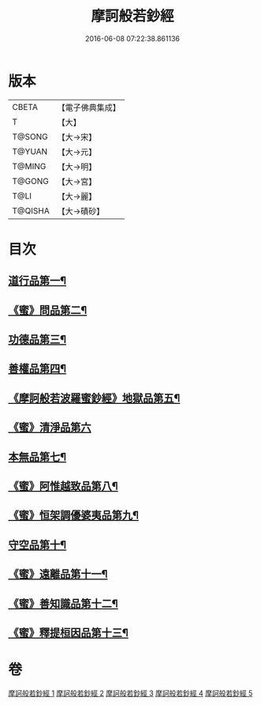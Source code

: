#+TITLE: 摩訶般若鈔經 
#+DATE: 2016-06-08 07:22:38.861136

* 版本
 |     CBETA|【電子佛典集成】|
 |         T|【大】     |
 |    T@SONG|【大→宋】   |
 |    T@YUAN|【大→元】   |
 |    T@MING|【大→明】   |
 |    T@GONG|【大→宮】   |
 |      T@LI|【大→麗】   |
 |   T@QISHA|【大→磧砂】  |

* 目次
** [[file:KR6c0012_001.txt::001-0508b21][道行品第一¶]]
** [[file:KR6c0012_001.txt::001-0511c15][《蜜》問品第二¶]]
** [[file:KR6c0012_002.txt::002-0513b19][功德品第三¶]]
** [[file:KR6c0012_003.txt::003-0519c20][善權品第四¶]]
** [[file:KR6c0012_003.txt::003-0522a13][《摩訶般若波羅蜜鈔經》地獄品第五¶]]
** [[file:KR6c0012_003.txt::003-0523b29][《蜜》清淨品第六]]
** [[file:KR6c0012_004.txt::004-0525a12][本無品第七¶]]
** [[file:KR6c0012_004.txt::004-0526c2][《蜜》阿惟越致品第八¶]]
** [[file:KR6c0012_004.txt::004-0528c19][《蜜》恒架調優婆夷品第九¶]]
** [[file:KR6c0012_005.txt::005-0531b6][守空品第十¶]]
** [[file:KR6c0012_005.txt::005-0532b27][《蜜》遠離品第十一¶]]
** [[file:KR6c0012_005.txt::005-0534c21][《蜜》善知識品第十二¶]]
** [[file:KR6c0012_005.txt::005-0536a26][《蜜》釋提桓因品第十三¶]]

* 卷
[[file:KR6c0012_001.txt][摩訶般若鈔經 1]]
[[file:KR6c0012_002.txt][摩訶般若鈔經 2]]
[[file:KR6c0012_003.txt][摩訶般若鈔經 3]]
[[file:KR6c0012_004.txt][摩訶般若鈔經 4]]
[[file:KR6c0012_005.txt][摩訶般若鈔經 5]]

